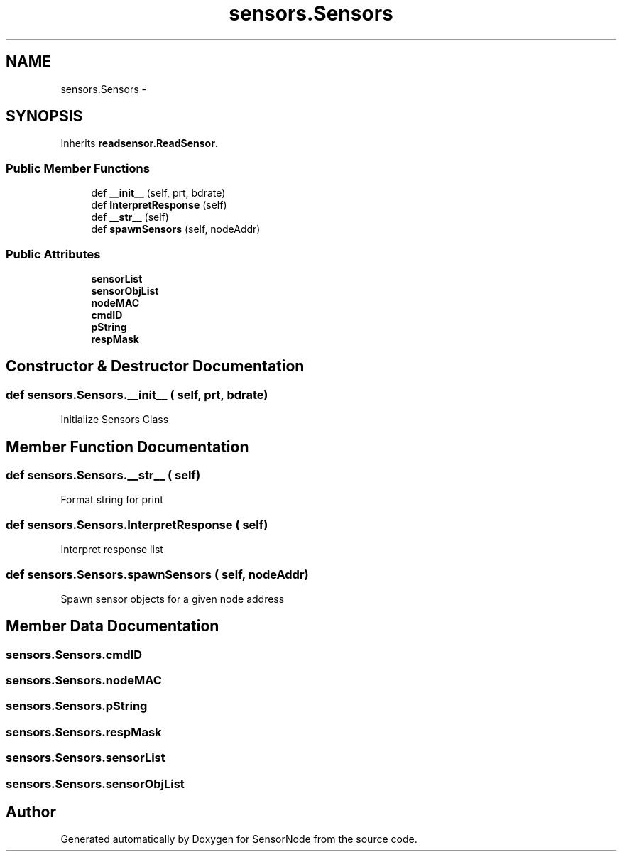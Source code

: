 .TH "sensors.Sensors" 3 "Tue Apr 4 2017" "Version 0.2" "SensorNode" \" -*- nroff -*-
.ad l
.nh
.SH NAME
sensors.Sensors \- 
.SH SYNOPSIS
.br
.PP
.PP
Inherits \fBreadsensor\&.ReadSensor\fP\&.
.SS "Public Member Functions"

.in +1c
.ti -1c
.RI "def \fB__init__\fP (self, prt, bdrate)"
.br
.ti -1c
.RI "def \fBInterpretResponse\fP (self)"
.br
.ti -1c
.RI "def \fB__str__\fP (self)"
.br
.ti -1c
.RI "def \fBspawnSensors\fP (self, nodeAddr)"
.br
.in -1c
.SS "Public Attributes"

.in +1c
.ti -1c
.RI "\fBsensorList\fP"
.br
.ti -1c
.RI "\fBsensorObjList\fP"
.br
.ti -1c
.RI "\fBnodeMAC\fP"
.br
.ti -1c
.RI "\fBcmdID\fP"
.br
.ti -1c
.RI "\fBpString\fP"
.br
.ti -1c
.RI "\fBrespMask\fP"
.br
.in -1c
.SH "Constructor & Destructor Documentation"
.PP 
.SS "def sensors\&.Sensors\&.__init__ ( self,  prt,  bdrate)"

.PP
.nf
Initialize Sensors Class 
.fi
.PP
 
.SH "Member Function Documentation"
.PP 
.SS "def sensors\&.Sensors\&.__str__ ( self)"

.PP
.nf
Format string for print 
.fi
.PP
 
.SS "def sensors\&.Sensors\&.InterpretResponse ( self)"

.PP
.nf
Interpret response list 
.fi
.PP
 
.SS "def sensors\&.Sensors\&.spawnSensors ( self,  nodeAddr)"

.PP
.nf
Spawn sensor objects for a given node address 
.fi
.PP
 
.SH "Member Data Documentation"
.PP 
.SS "sensors\&.Sensors\&.cmdID"

.SS "sensors\&.Sensors\&.nodeMAC"

.SS "sensors\&.Sensors\&.pString"

.SS "sensors\&.Sensors\&.respMask"

.SS "sensors\&.Sensors\&.sensorList"

.SS "sensors\&.Sensors\&.sensorObjList"


.SH "Author"
.PP 
Generated automatically by Doxygen for SensorNode from the source code\&.

